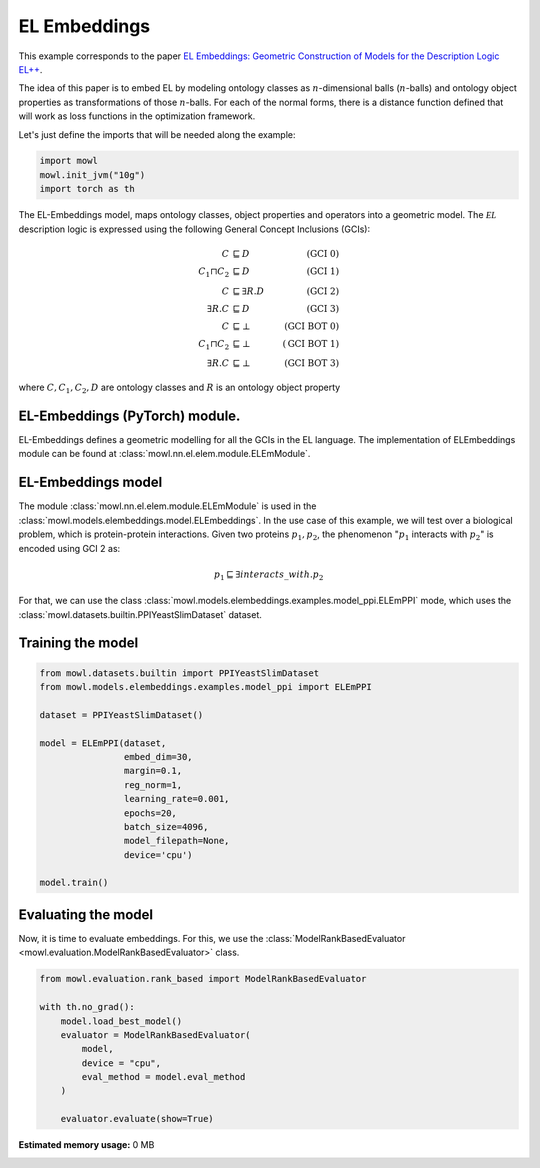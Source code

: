 
.. DO NOT EDIT.
.. THIS FILE WAS AUTOMATICALLY GENERATED BY SPHINX-GALLERY.
.. TO MAKE CHANGES, EDIT THE SOURCE PYTHON FILE:
.. "examples/elmodels/plot_1_elembeddings.py"
.. LINE NUMBERS ARE GIVEN BELOW.

.. only:: html

    .. note::
        :class: sphx-glr-download-link-note

        :ref:`Go to the end <sphx_glr_download_examples_elmodels_plot_1_elembeddings.py>`
        to download the full example code

.. rst-class:: sphx-glr-example-title

.. _sphx_glr_examples_elmodels_plot_1_elembeddings.py:


EL Embeddings
===============

This example corresponds to the paper `EL Embeddings: Geometric Construction of Models for the Description Logic EL++ <https://www.ijcai.org/proceedings/2019/845>`_.

The idea of this paper is to embed EL by modeling ontology classes as :math:`n`-dimensional balls (:math:`n`-balls) and ontology object properties as transformations of those :math:`n`-balls. For each of the normal forms, there is a distance function defined that will work as loss functions in the optimization framework.

.. GENERATED FROM PYTHON SOURCE LINES 15-16

Let's just define the imports that will be needed along the example:

.. GENERATED FROM PYTHON SOURCE LINES 16-23

.. code-block:: Python


    import mowl
    mowl.init_jvm("10g")
    import torch as th




.. GENERATED FROM PYTHON SOURCE LINES 24-40

The EL-Embeddings model, maps ontology classes, object properties and operators into a
geometric model. The :math:`\mathcal{EL}` description logic is expressed using the
following General Concept Inclusions (GCIs):

.. math::
   \begin{align}
   C &\sqsubseteq D & (\text{GCI 0}) \\
   C_1 \sqcap C_2 &\sqsubseteq D & (\text{GCI 1}) \\
   C &\sqsubseteq \exists R. D & (\text{GCI 2})\\
   \exists R. C &\sqsubseteq D & (\text{GCI 3})\\
   C &\sqsubseteq \bot & (\text{GCI BOT 0}) \\
   C_1 \sqcap C_2 &\sqsubseteq \bot & (\text{GCI BOT 1}) \\
   \exists R. C &\sqsubseteq \bot & (\text{GCI BOT 3})
   \end{align}

where :math:`C,C_1, C_2,D` are ontology classes and :math:`R` is an ontology object property

.. GENERATED FROM PYTHON SOURCE LINES 42-60

EL-Embeddings (PyTorch) module.
-------------------------------

EL-Embeddings defines a geometric modelling for all the GCIs in the EL language.
The implementation of ELEmbeddings module can be found at :class:`mowl.nn.el.elem.module.ELEmModule`.

EL-Embeddings model
-------------------

The module :class:`mowl.nn.el.elem.module.ELEmModule` is used in the :class:`mowl.models.elembeddings.model.ELEmbeddings`.
In the use case of this example, we will test over a biological problem, which is
protein-protein interactions. Given two proteins :math:`p_1,p_2`, the phenomenon
":math:`p_1` interacts with :math:`p_2`" is encoded using GCI 2 as:

.. math::
   p_1 \sqsubseteq \exists interacts\_with. p_2

For that, we can use the class :class:`mowl.models.elembeddings.examples.model_ppi.ELEmPPI` mode, which uses the :class:`mowl.datasets.builtin.PPIYeastSlimDataset` dataset.

.. GENERATED FROM PYTHON SOURCE LINES 63-65

Training the model
-------------------

.. GENERATED FROM PYTHON SOURCE LINES 65-85

.. code-block:: Python



    from mowl.datasets.builtin import PPIYeastSlimDataset
    from mowl.models.elembeddings.examples.model_ppi import ELEmPPI

    dataset = PPIYeastSlimDataset()

    model = ELEmPPI(dataset,
                    embed_dim=30,
                    margin=0.1,
                    reg_norm=1,
                    learning_rate=0.001,
                    epochs=20,
                    batch_size=4096,
                    model_filepath=None,
                    device='cpu')

    model.train()



.. GENERATED FROM PYTHON SOURCE LINES 86-91

Evaluating the model
----------------------

Now, it is time to evaluate embeddings. For this, we use the
:class:`ModelRankBasedEvaluator <mowl.evaluation.ModelRankBasedEvaluator>` class.

.. GENERATED FROM PYTHON SOURCE LINES 91-104

.. code-block:: Python



    from mowl.evaluation.rank_based import ModelRankBasedEvaluator

    with th.no_grad():                                                                        
        model.load_best_model()                                                               
        evaluator = ModelRankBasedEvaluator(                                                  
            model,                                                                            
            device = "cpu",
            eval_method = model.eval_method
        )                                                                                         
                                                                                                  
        evaluator.evaluate(show=True)

**Estimated memory usage:**  0 MB


.. _sphx_glr_download_examples_elmodels_plot_1_elembeddings.py:

.. only:: html

  .. container:: sphx-glr-footer sphx-glr-footer-example

    .. container:: sphx-glr-download sphx-glr-download-jupyter

      :download:`Download Jupyter notebook: plot_1_elembeddings.ipynb <plot_1_elembeddings.ipynb>`

    .. container:: sphx-glr-download sphx-glr-download-python

      :download:`Download Python source code: plot_1_elembeddings.py <plot_1_elembeddings.py>`


.. only:: html

 .. rst-class:: sphx-glr-signature

    `Gallery generated by Sphinx-Gallery <https://sphinx-gallery.github.io>`_
